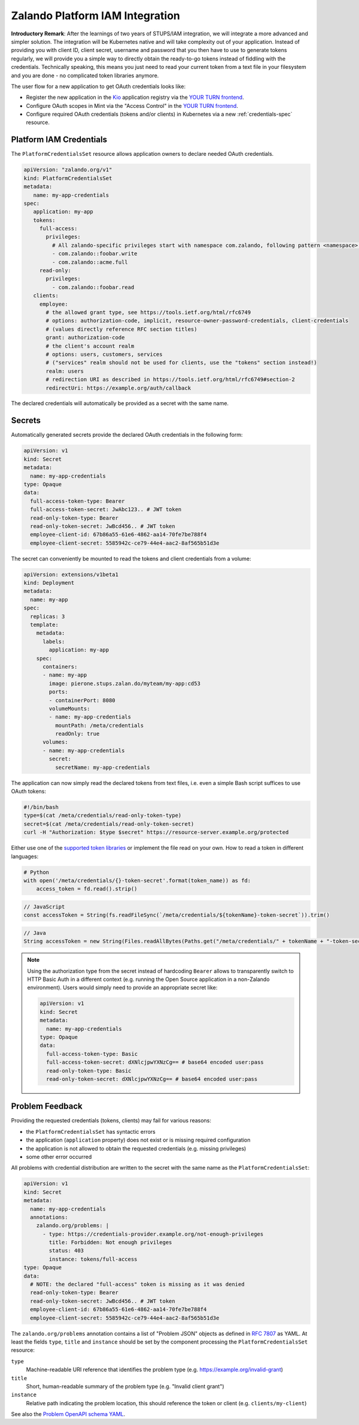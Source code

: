 .. _zalando-iam-integration:

================================
Zalando Platform IAM Integration
================================

**Introductory Remark**: After the learnings of two years of STUPS/IAM integration, we will integrate a more advanced and simpler solution.
The integration will be Kubernetes native and will take complexity out of your application.
Instead of providing you with client ID, client secret, username and password that you then have to use to generate tokens regularly, we will provide you a simple way to directly obtain the ready-to-go tokens instead of fiddling with the credentials.
Technically speaking, this means you just need to read your current token from a text file in your filesystem and you are done - no complicated token libraries anymore.

The user flow for a new application to get OAuth credentials looks like:

* Register the new application in the `Kio`_ application registry via the `YOUR TURN frontend`_.
* Configure OAuth scopes in Mint via the "Access Control" in the `YOUR TURN frontend`_.
* Configure required OAuth credentials (tokens and/or clients) in Kubernetes via a new :ref:`credentials-spec` resource.

.. _credentials-spec:

Platform IAM Credentials
========================

The ``PlatformCredentialsSet`` resource allows application owners to declare needed OAuth credentials.

.. code-block:: yaml

    apiVersion: "zalando.org/v1"
    kind: PlatformCredentialsSet
    metadata:
       name: my-app-credentials
    spec:
       application: my-app
       tokens:
         full-access:
           privileges:
             # All zalando-specific privileges start with namespace com.zalando, following pattern <namespace>::<privilege>
             - com.zalando::foobar.write
             - com.zalando::acme.full
         read-only:
           privileges:
             - com.zalando::foobar.read
       clients:
         employee:
           # the allowed grant type, see https://tools.ietf.org/html/rfc6749
           # options: authorization-code, implicit, resource-owner-password-credentials, client-credentials
           # (values directly reference RFC section titles)
           grant: authorization-code
           # the client's account realm
           # options: users, customers, services
           # ("services" realm should not be used for clients, use the "tokens" section instead!)
           realm: users
           # redirection URI as described in https://tools.ietf.org/html/rfc6749#section-2
           redirectUri: https://example.org/auth/callback

The declared credentials will automatically be provided as a secret with the same name.


Secrets
=======

Automatically generated secrets provide the declared OAuth credentials in the following form:

.. code-block:: yaml

    apiVersion: v1
    kind: Secret
    metadata:
      name: my-app-credentials
    type: Opaque
    data:
      full-access-token-type: Bearer
      full-access-token-secret: JwAbc123.. # JWT token
      read-only-token-type: Bearer
      read-only-token-secret: JwBcd456.. # JWT token
      employee-client-id: 67b86a55-61e6-4862-aa14-70fe7be788f4
      employee-client-secret: 5585942c-ce79-44e4-aac2-8af565b51d3e

The secret can conveniently be mounted to read the tokens and client credentials from a volume:

.. code-block:: yaml

    apiVersion: extensions/v1beta1
    kind: Deployment
    metadata:
      name: my-app
    spec:
      replicas: 3
      template:
        metadata:
          labels:
            application: my-app
        spec:
          containers:
          - name: my-app
            image: pierone.stups.zalan.do/myteam/my-app:cd53
            ports:
            - containerPort: 8080
            volumeMounts:
            - name: my-app-credentials
              mountPath: /meta/credentials
              readOnly: true
          volumes:
          - name: my-app-credentials
            secret:
              secretName: my-app-credentials

The application can now simply read the declared tokens from text files, i.e. even a simple Bash script suffices to use OAuth tokens:

.. code-block:: bash

    #!/bin/bash
    type=$(cat /meta/credentials/read-only-token-type)
    secret=$(cat /meta/credentials/read-only-token-secret)
    curl -H "Authorization: $type $secret" https://resource-server.example.org/protected

Either use one of the `supported token libraries`_ or implement the file read on your own.
How to read a token in different languages:

.. code-block:: python

    # Python
    with open('/meta/credentials/{}-token-secret'.format(token_name)) as fd:
        access_token = fd.read().strip()


.. code-block:: javascript

    // JavaScript
    const accessToken = String(fs.readFileSync(`/meta/credentials/${tokenName}-token-secret`)).trim()

.. code-block:: java

    // Java
    String accessToken = new String(Files.readAllBytes(Paths.get("/meta/credentials/" + tokenName + "-token-secret"))).trim();

.. Note::

    Using the authorization type from the secret instead of hardcoding ``Bearer`` allows to transparently
    switch to HTTP Basic Auth in a different context (e.g. running the Open Source application in a non-Zalando environment).
    Users would simply need to provide an appropriate secret like:

    .. code-block:: yaml

        apiVersion: v1
        kind: Secret
        metadata:
          name: my-app-credentials
        type: Opaque
        data:
          full-access-token-type: Basic
          full-access-token-secret: dXNlcjpwYXNzCg== # base64 encoded user:pass
          read-only-token-type: Basic
          read-only-token-secret: dXNlcjpwYXNzCg== # base64 encoded user:pass


Problem Feedback
================

Providing the requested credentials (tokens, clients) may fail for various reasons:

* the ``PlatformCredentialsSet`` has syntactic errors
* the application (``application`` property) does not exist or is missing required configuration
* the application is not allowed to obtain the requested credentials (e.g. missing privileges)
* some other error occurred

All problems with credential distribution are written to the secret with the same name as the ``PlatformCredentialsSet``:

.. code-block:: yaml

    apiVersion: v1
    kind: Secret
    metadata:
      name: my-app-credentials
      annotations:
        zalando.org/problems: |
          - type: https://credentials-provider.example.org/not-enough-privileges
            title: Forbidden: Not enough privileges
            status: 403
            instance: tokens/full-access
    type: Opaque
    data:
      # NOTE: the declared "full-access" token is missing as it was denied
      read-only-token-type: Bearer
      read-only-token-secret: JwBcd456.. # JWT token
      employee-client-id: 67b86a55-61e6-4862-aa14-70fe7be788f4
      employee-client-secret: 5585942c-ce79-44e4-aac2-8af565b51d3e

The ``zalando.org/problems`` annotation contains a list of "Problem JSON" objects as defined in `RFC 7807`_ as YAML.
At least the fields ``type``, ``title`` and ``instance`` should be set by the component processing the ``PlatformCredentialsSet`` resource:

``type``
    Machine-readable URI reference that identifies the problem type (e.g. https://example.org/invalid-grant)
``title``
    Short, human-readable summary of the problem type (e.g. "Invalid client grant")
``instance``
    Relative path indicating the problem location, this should reference the token or client (e.g. ``clients/my-client``)

See also the `Problem OpenAPI schema YAML`_.


.. _Kio: http://docs.stups.io/en/latest/components/kio.html
.. _YOUR TURN frontend: https://yourturn.stups.zalan.do/
.. _RFC 7807: https://tools.ietf.org/html/rfc7807
.. _Problem OpenAPI schema YAML: https://zalando.github.io/problem/schema.yaml
.. _supported token libraries: http://docs.stups.io/en/latest/appendix/oauth-integrations.html
